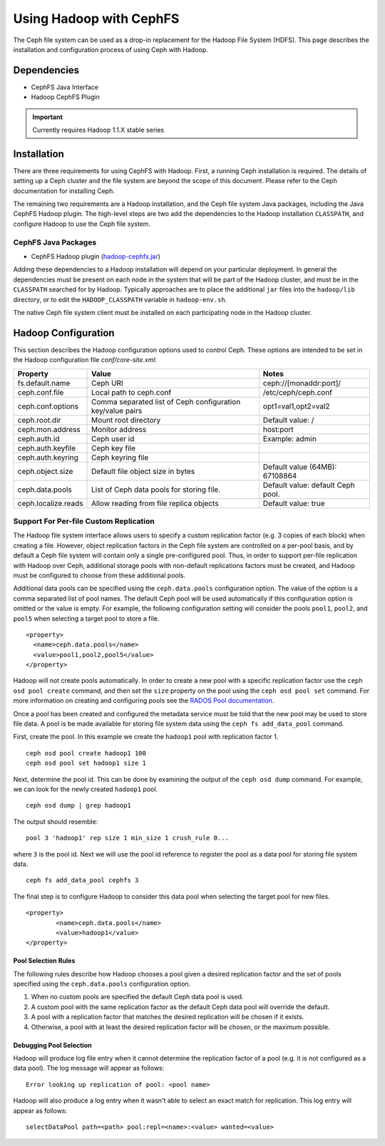 ========================
Using Hadoop with CephFS
========================

The Ceph file system can be used as a drop-in replacement for the Hadoop File
System (HDFS). This page describes the installation and configuration process
of using Ceph with Hadoop.

Dependencies
============

* CephFS Java Interface
* Hadoop CephFS Plugin

.. important:: Currently requires Hadoop 1.1.X stable series

Installation
============

There are three requirements for using CephFS with Hadoop. First, a running
Ceph installation is required. The details of setting up a Ceph cluster and
the file system are beyond the scope of this document. Please refer to the
Ceph documentation for installing Ceph.

The remaining two requirements are a Hadoop installation, and the Ceph file
system Java packages, including the Java CephFS Hadoop plugin. The high-level
steps are two add the dependencies to the Hadoop installation ``CLASSPATH``,
and configure Hadoop to use the Ceph file system.

CephFS Java Packages
--------------------

* CephFS Hadoop plugin (`hadoop-cephfs.jar <http://ceph.com/download/hadoop-cephfs.jar>`_)

Adding these dependencies to a Hadoop installation will depend on your
particular deployment. In general the dependencies must be present on each
node in the system that will be part of the Hadoop cluster, and must be in the
``CLASSPATH`` searched for by Hadoop. Typically approaches are to place the
additional ``jar`` files into the ``hadoop/lib`` directory, or to edit the
``HADOOP_CLASSPATH`` variable in ``hadoop-env.sh``.

The native Ceph file system client must be installed on each participating
node in the Hadoop cluster.

Hadoop Configuration
====================

This section describes the Hadoop configuration options used to control Ceph.
These options are intended to be set in the Hadoop configuration file
`conf/core-site.xml`.

+---------------------+--------------------------+----------------------------+
|Property             |Value                     |Notes                       |
|                     |                          |                            |
+=====================+==========================+============================+
|fs.default.name      |Ceph URI                  |ceph://[monaddr:port]/      |
|                     |                          |                            |
|                     |                          |                            |
+---------------------+--------------------------+----------------------------+
|ceph.conf.file       |Local path to ceph.conf   |/etc/ceph/ceph.conf         |
|                     |                          |                            |
|                     |                          |                            |
|                     |                          |                            |
+---------------------+--------------------------+----------------------------+
|ceph.conf.options    |Comma separated list of   |opt1=val1,opt2=val2         |
|                     |Ceph configuration        |                            |
|                     |key/value pairs           |                            |
|                     |                          |                            |
+---------------------+--------------------------+----------------------------+
|ceph.root.dir        |Mount root directory      |Default value: /            |
|                     |                          |                            |
|                     |                          |                            |
+---------------------+--------------------------+----------------------------+
|ceph.mon.address     |Monitor address           |host:port                   |
|                     |                          |                            |
|                     |                          |                            |
|                     |                          |                            |
+---------------------+--------------------------+----------------------------+
|ceph.auth.id         |Ceph user id              |Example: admin              |
|                     |                          |                            |
|                     |                          |                            |
|                     |                          |                            |
+---------------------+--------------------------+----------------------------+
|ceph.auth.keyfile    |Ceph key file             |                            |
|                     |                          |                            |
|                     |                          |                            |
|                     |                          |                            |
+---------------------+--------------------------+----------------------------+
|ceph.auth.keyring    |Ceph keyring file         |                            |
|                     |                          |                            |
|                     |                          |                            |
|                     |                          |                            |
+---------------------+--------------------------+----------------------------+
|ceph.object.size     |Default file object size  |Default value (64MB):       |
|                     |in bytes                  |67108864                    |
|                     |                          |                            |
|                     |                          |                            |
+---------------------+--------------------------+----------------------------+
|ceph.data.pools      |List of Ceph data pools   |Default value: default Ceph |
|                     |for storing file.         |pool.                       |
|                     |                          |                            |
|                     |                          |                            |
+---------------------+--------------------------+----------------------------+
|ceph.localize.reads  |Allow reading from file   |Default value: true         |
|                     |replica objects           |                            |
|                     |                          |                            |
|                     |                          |                            |
+---------------------+--------------------------+----------------------------+

Support For Per-file Custom Replication
---------------------------------------

The Hadoop file system interface allows users to specify a custom replication
factor (e.g. 3 copies of each block) when creating a file. However, object
replication factors in the Ceph file system are controlled on a per-pool
basis, and by default a Ceph file system will contain only a single
pre-configured pool. Thus, in order to support per-file replication with
Hadoop over Ceph, additional storage pools with non-default replications
factors must be created, and Hadoop must be configured to choose from these
additional pools.

Additional data pools can be specified using the ``ceph.data.pools``
configuration option. The value of the option is a comma separated list of
pool names. The default Ceph pool will be used automatically if this
configuration option is omitted or the value is empty. For example, the
following configuration setting will consider the pools ``pool1``, ``pool2``, and
``pool5`` when selecting a target pool to store a file. ::

	<property>
	  <name>ceph.data.pools</name>
	  <value>pool1,pool2,pool5</value>
	</property>

Hadoop will not create pools automatically. In order to create a new pool with
a specific replication factor use the ``ceph osd pool create`` command, and then
set the ``size`` property on the pool using the ``ceph osd pool set`` command. For
more information on creating and configuring pools see the `RADOS Pool
documentation`_.

.. _RADOS Pool documentation: ../../rados/operations/pools

Once a pool has been created and configured the metadata service must be told
that the new pool may be used to store file data. A pool is be made available
for storing file system data using the ``ceph fs add_data_pool`` command.

First, create the pool. In this example we create the ``hadoop1`` pool with
replication factor 1. ::

    ceph osd pool create hadoop1 100
    ceph osd pool set hadoop1 size 1

Next, determine the pool id. This can be done by examining the output of the
``ceph osd dump`` command. For example, we can look for the newly created
``hadoop1`` pool. ::

    ceph osd dump | grep hadoop1

The output should resemble::

    pool 3 'hadoop1' rep size 1 min_size 1 crush_rule 0...

where ``3`` is the pool id. Next we will use the pool id reference to register
the pool as a data pool for storing file system data. ::

    ceph fs add_data_pool cephfs 3

The final step is to configure Hadoop to consider this data pool when
selecting the target pool for new files. ::

	<property>
		<name>ceph.data.pools</name>
		<value>hadoop1</value>
	</property>

Pool Selection Rules
~~~~~~~~~~~~~~~~~~~~

The following rules describe how Hadoop chooses a pool given a desired
replication factor and the set of pools specified using the
``ceph.data.pools`` configuration option.

1. When no custom pools are specified the default Ceph data pool is used.
2. A custom pool with the same replication factor as the default Ceph data
   pool will override the default.
3. A pool with a replication factor that matches the desired replication will
   be chosen if it exists.
4. Otherwise, a pool with at least the desired replication factor will be
   chosen, or the maximum possible.

Debugging Pool Selection
~~~~~~~~~~~~~~~~~~~~~~~~

Hadoop will produce log file entry when it cannot determine the replication
factor of a pool (e.g. it is not configured as a data pool). The log message
will appear as follows::

    Error looking up replication of pool: <pool name>

Hadoop will also produce a log entry when it wasn't able to select an exact
match for replication. This log entry will appear as follows::

    selectDataPool path=<path> pool:repl=<name>:<value> wanted=<value>
